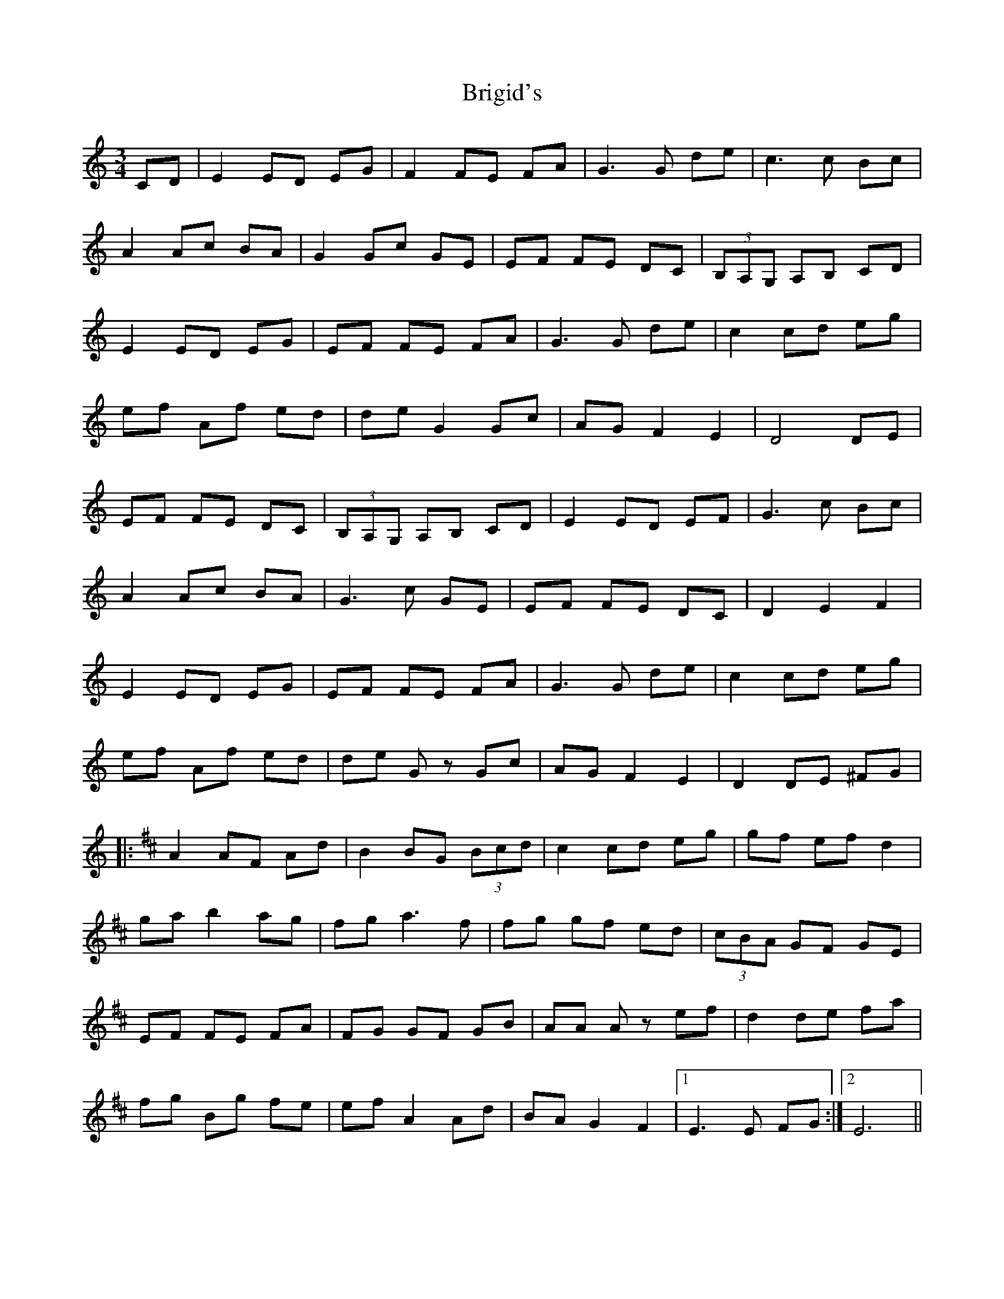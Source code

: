 X: 5165
T: Brigid's
R: waltz
M: 3/4
K: Cmajor
CD|E2 ED EG|F2 FE FA|G2>G2 de|c2>c2 Bc|
A2 Ac BA|G2 Gc GE|EF FE DC|(3B,A,G, A,B, CD|
E2 ED EG|EF FE FA|G2>G2 de|c2 cd eg|
ef Af ed|de G2 Gc|AG F2 E2|D4 DE|
EF FE DC|(3B,A,G, A,B, CD|E2 ED EF|G2>c2 Bc|
A2 Ac BA|G2>c2 GE|EF FE DC|D2 E2 F2|
E2 ED EG|EF FE FA|G2>G2 de|c2 cd eg|
ef Af ed|de Gz Gc|AG F2 E2|D2 DE ^FG|
|:[K: Dmaj ] A2 AF Ad|B2 BG (3Bcd|c2 cd eg|gf ef d2|
ga b2 ag|fg a2>f2|fg gf ed|(3cBA GF GE|
EF FE FA|FG GF GB|AA Az ef|d2 de fa|
fg Bg fe|ef A2 Ad|BA G2 F2|1 E2>E2 FG:|2 E6||

